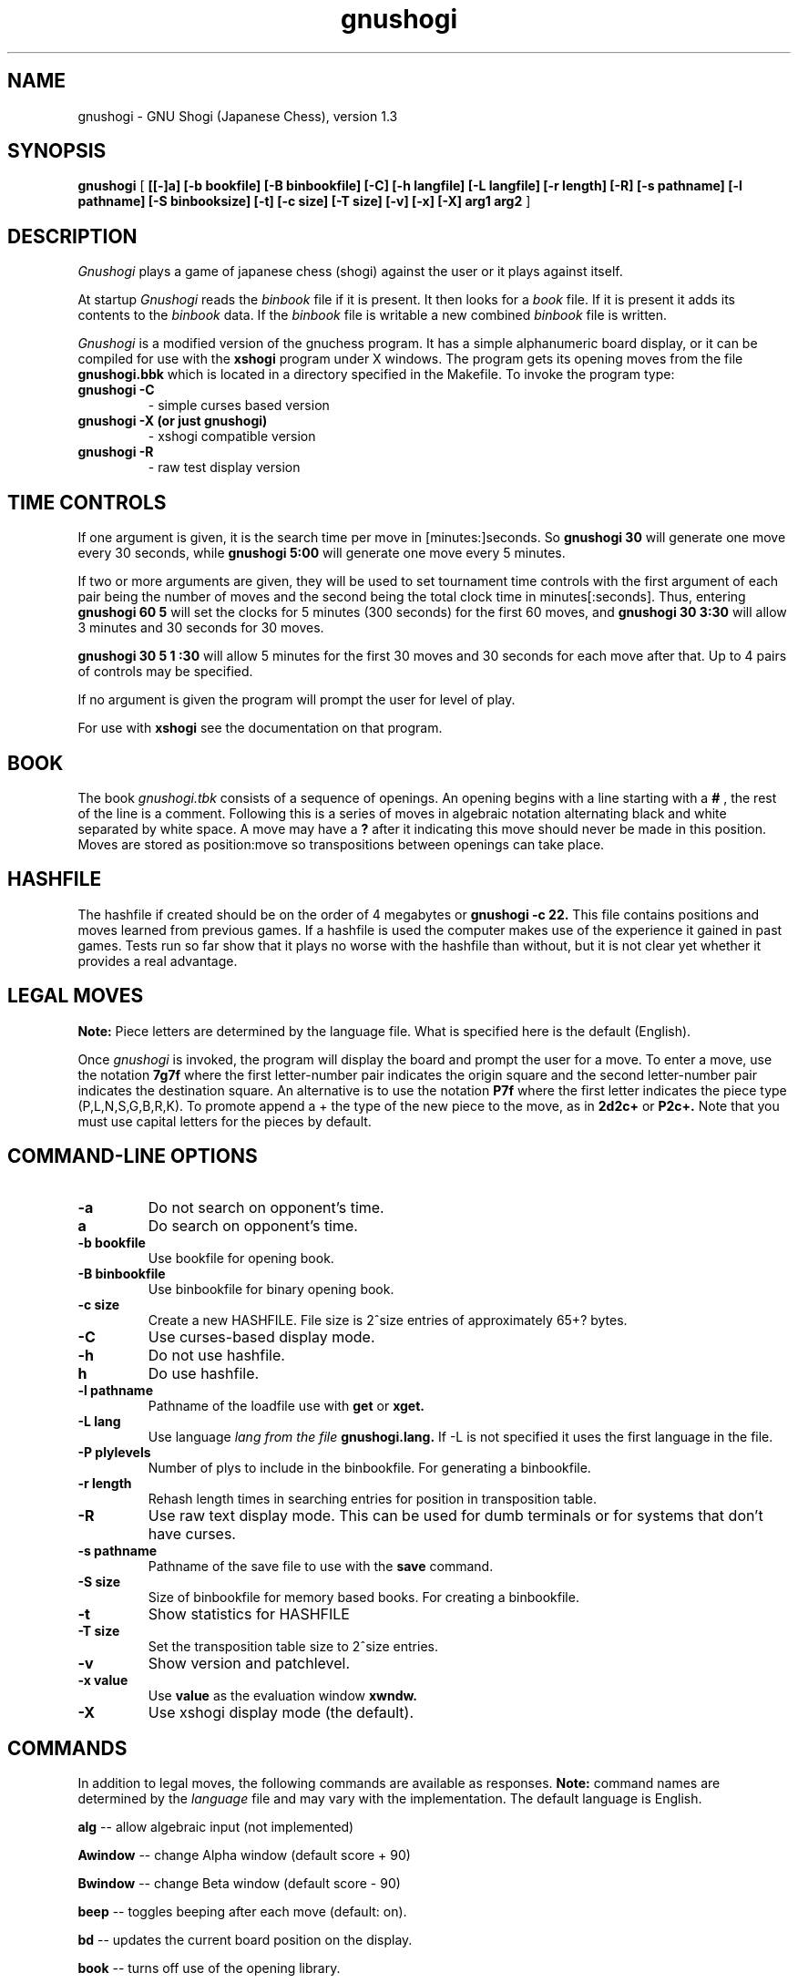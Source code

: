 .TH gnushogi 6
.SH NAME
gnushogi \- GNU Shogi (Japanese Chess), version 1.3
.SH SYNOPSIS
.B gnushogi
[
.B [[-]a] 
.B [-b bookfile] 
.B [-B binbookfile] 
.B [-C] 
.B [-h langfile] 
.B [-L langfile] 
.B [-r length]
.B [-R]
.B [-s pathname] [-l pathname] 
.B [-S binbooksize]
.B [-t] [-c size] 
.B [-T size]
.B [-v]
.B [-x]
.B [-X]
.B arg1 arg2
]
.SH DESCRIPTION
.I Gnushogi
plays a game of japanese chess (shogi) against the user or it plays against
itself.
.PP
At startup 
.I Gnushogi
reads the
.I binbook
file if it is present. It then looks for a 
.I book
file. If it is present it adds its contents to the 
.I binbook
data. If the 
.I binbook
file is writable a new combined
.I binbook
file is written.

.PP
.I Gnushogi
is a modified version of the gnuchess program.  It has a simple
alphanumeric board display, or it can be compiled for use with the
.B xshogi 
program under X windows.  The program gets its opening moves from the file
.B gnushogi.bbk 
which is located in a directory specified in the Makefile.  To invoke the
program type:
.TP
.B gnushogi -C
- simple curses based version
.TP
.B gnushogi -X (or just gnushogi)
- xshogi compatible version
.TP
.B gnushogi -R
- raw test display version
.SH TIME CONTROLS
.PP
If one argument is given, it is the search time per move in 
[minutes:]seconds.
So 
.B gnushogi 30
will generate one move every 30 seconds, while
.B gnushogi 5:00
will generate one move every 5 minutes.

If two or more arguments are given, they will be used to set tournament
time controls with the first argument of each pair being the number of
moves and the second being the total clock time in minutes[:seconds].
Thus, entering
.B gnushogi 60 5
will set
the clocks for 5 minutes (300 seconds) for the first 60 moves,
and 
.B gnushogi 30 3:30
will allow 3 minutes and 30 seconds for 30 moves.

.B gnushogi 30 5 1 :30
will allow 5 minutes for the first 30 moves and 30 seconds for each move
after that.  Up to 4 pairs of controls may be specified.

If no argument is given the program will prompt the user for level of play.

For use with 
.B xshogi
see the documentation on that program.
.SH BOOK
.PP
The book
.I gnushogi.tbk
consists of a sequence of openings.  An opening begins with a line starting
with a
.B #
, the rest of the line is a comment.  Following this is a series of moves
in algebraic notation alternating black and white separated by white
space. A move may have a
.B ?
after it indicating this move should never be made in this position.
Moves are stored as position:move so transpositions between openings
can take place. 
.SH HASHFILE
.PP
The hashfile if created should be on the order of 4 megabytes or
.B gnushogi -c 22.
This file contains positions and moves learned from previous games.  If a
hashfile is used the computer makes use of the experience it gained in past
games. Tests run so far show that it plays no worse with the hashfile than
without, but it is not clear yet whether it provides a real advantage.
.SH LEGAL MOVES
.PP
.B Note:
Piece letters are determined by the language file.
What is specified here is the default (English).
.PP
Once
.I gnushogi
is invoked, the program will display the board and prompt the user
for a move. To enter a move, use the notation 
.B 7g7f
where the first letter-number pair indicates the origin square
and the second letter-number pair indicates the destination square.
An alternative is to use the notation 
.B P7f
where the first letter indicates the piece type (P,L,N,S,G,B,R,K).
To promote append a + the type of the new piece to the move, as in 
.B 2d2c+ 
or 
.B P2c+.
Note that you must use capital letters for the pieces by default.
.SH "COMMAND-LINE OPTIONS"
.TP
.B -a
Do not search on opponent's time.
.TP
.B a
Do search on opponent's time.
.TP
.B -b bookfile
Use bookfile for opening book.
.TP
.B -B binbookfile
Use binbookfile for binary opening book.
.TP
.B -c size
Create a new HASHFILE. File size is 2^size entries of approximately 65+? bytes.
.TP
.B -C
Use curses-based display mode.
.TP
.B -h 
Do not use hashfile.
.TP
.B h 
Do use hashfile.
.TP
.B -l pathname
Pathname of the loadfile use with
.BR get
or
.BR xget.
.TP
.B -L lang
Use language 
.I lang from the file 
.B gnushogi.lang.
If -L is not specified it uses the first language in the file.
.TP
.B -P plylevels
Number of plys to include in the binbookfile. For generating a binbookfile.
.TP
.B -r length
Rehash length times in searching  entries for position in transposition table.
.TP
.B -R
Use raw text display mode.  This can be used for dumb terminals or for
systems that don't have curses.
.TP
.B -s pathname
Pathname of the save file to use with the
.BR save
command.
.TP
.B -S size
Size of binbookfile for memory based books. For creating a binbookfile.
.TP
.B -t
Show statistics for HASHFILE
.TP
.B -T size
Set the transposition table size to 2^size entries.
.TP
.B -v
Show version and patchlevel.
.TP
.B -x value
Use
.BR value
as the evaluation window
.BR xwndw.
.TP
.B -X
Use xshogi display mode (the default).
.SH "COMMANDS"
.PP
In addition to legal moves, the following commands are available as responses.
.B Note:
command names are determined by the 
.I language
file and may vary with the implementation. The default language is English.
.PP
.B alg
-- allow algebraic input (not implemented)
.PP
.B Awindow
-- change Alpha window (default score + 90)
.PP
.B Bwindow
-- change Beta window (default score - 90)
.PP
.B beep
-- toggles beeping after each move (default: on).
.PP
.B bd
-- updates the current board position on the display.
.PP
.B book
-- turns off use of the opening library.
.PP
.B both
-- causes the computer to play both sides of a shogi game.
.PP
.B black
-- causes the computer to take the white pieces, if the computer is to move
first.
.PP
.B bsave
-- saves a game to disk as a book textfile.  
The program will prompt the user for a file name.
.PP
.B gamein
-- toggles game mode time control. Assumes the time specified for time control
is the time for a complete game.  Input with the level command should be the
game time and the expected number of moves in a game.
.B go
command must be given.
.PP
.B coords
-- show coordinates on the display (visual only)
.PP
.B contempt
-- allows the value of 
.I contempt
to be modified.
.PP
.B debug
--  asks for a piece as color piece, as wb or bn, and shows its calculated value on
each square.
.PP
.B debuglevel
--  sets level of debugging output if compiled with debug options.
.PP
.B depth
-- allows the user to change the search depth of the program.  The maximum
depth is 29 ply.  Normally the depth is set to 29 and the computer
terminates its search based on elapsed time rather than depth.  If depth is
set to (say) 4 ply, the program will search until all moves have been
examined to a depth of 4 ply (with extensions up to 11 additional ply for
sequences of checks and captures).  If you set a maximum time per move and
also use the depth command, the search will stop at the specified time or
the specified depth, whichever comes first.
.PP
.B easy
-- toggles easy mode (thinking on opponents time) on and off. The default
is easy mode ON.  If easy mode is disabled, the keyboard is polled for
input every so often and when input is seen the search is terminated. It
may also be terminated with a
.I sigint.
.PP
.B edit
-- allows the user to set up a board position.

.B  #
- command will clear the board.

.B  c 
- toggle piece color. 

.B  .
- command will exit setup mode.

.B  p3b
- place a pawn on 3b

.B  p3b+
- place a promoted pawn on 3b

.B  p*
- place a pawn to the captured pieces

Pieces are entered by typing a letter (p,l,n,s,g,b,r,k) for
the piece followed by the coordinate.

The usual warning about the
.I language file
applies.
.PP
.B exit
-- exits gnushogi.
.PP
.B first
-- tells the computer to move first. Computer begins searching for a move.
(same as "go").
.PP
.B force
-- allows the user to enter moves for both
sides. To get the program to play after a sequence of moves
has been entered use the 'black' or 'white' commands.
.PP
.B get
-- retrieves a game from disk.  The program will
prompt the user for a file name.
.PP
.B hash
-- use/don't use hashfile.
.PP
.B hashdepth
-- allows the user to change the minimum depth for using the hashfile and
the number of moves from the beginning of the game to use it.
.PP
.B help
-- displays a short description of the commands and the current status of options.
.PP
.B go
-- tells the computer to move first. Computer begins searching for a move.
(same as "first").
.PP
.B hint
-- causes the program to supply the user with its predicted move.
.PP
.B level
-- allows the user to set time controls such as 60 moves in 5 minutes etc.
In tournament mode, the program will vary the time it takes for each move
depending on the situation.  If easy mode is disabled (using the 'easy'
command), the program will often respond with its move immediately, saving
time on its clock for use later on.
.PP
.B list
-- writes the game moves and some statistics on search depth, nodes, and
time to the file 'shogi.lst'.
.PP
.B material
-- toggle material flag - draws on no pawns and both sides < rook
.PP
.B new
-- starts a new game.
.PP
.B p
-- evaluates the board and shows the point score for each piece. The total score for
a position is the sum of these individual piece scores.
.PP
.B post
-- causes the program to display the principal variation and the score
during the search.  A score of 100 is equivalent to a 1 pawn advantage for
the computer.
.PP
.B quit
-- exits the game.
.PP
.B random
-- causes the program to randomize its move selection slightly.
.PP
.B rcptr
-- set recapture mode.
.PP
.B remove
-- backout the last level for both sides. Equal to 2 
.I undo's.
.PP
.B reverse
-- causes the board display to be reversed.  That
is, the black pieces will now appear at the top of the board.
.PP
.B rv
-- reverse board display.
.PP
.B save
-- saves a game to disk.  The program will prompt the user for a file name.
.PP
.B switch
-- causes the program to switch places with the opponent and begin
searching.
.PP
.B test
-- performs some speed tests for MoveList and CaptureList generation, and
ScorePosition position scoring for the current board.
.PP
.B time
-- set computer's time remaining, intended for synchronizing clocks among
multiple players.
.PP
.B tsume
-- toggle tsume mode. In tsume mode, not all possible moves will be
generated. If a king is in check, only moves that get the king out of check
are generated.  If the king is not in check, only moves that give check to
the opponent's king are generated.
.PP
.B undo
-- undoes the last move whether it was the computer's
or the human's. You may also type "remove". This is equivalent
to two "undo"'s (e.g. retract one move for each side).
.PP
.B white
-- causes the computer to take the black pieces, if the computer is to move
first the
.B go 
command must be given.
.PP
.B xget
-- read an 
.I xshogi
position file.
.PP
.B xsave
-- save as an 
.I xshogi
position file.
.PP
.B xwndw
-- change X window. The window around alpha/beta used to determine whether
the position should be scored or just estimated.
.SH BUGS
.PP
.fi
.SH SEE ALSO
.nf
xshogi(6)
.fi

